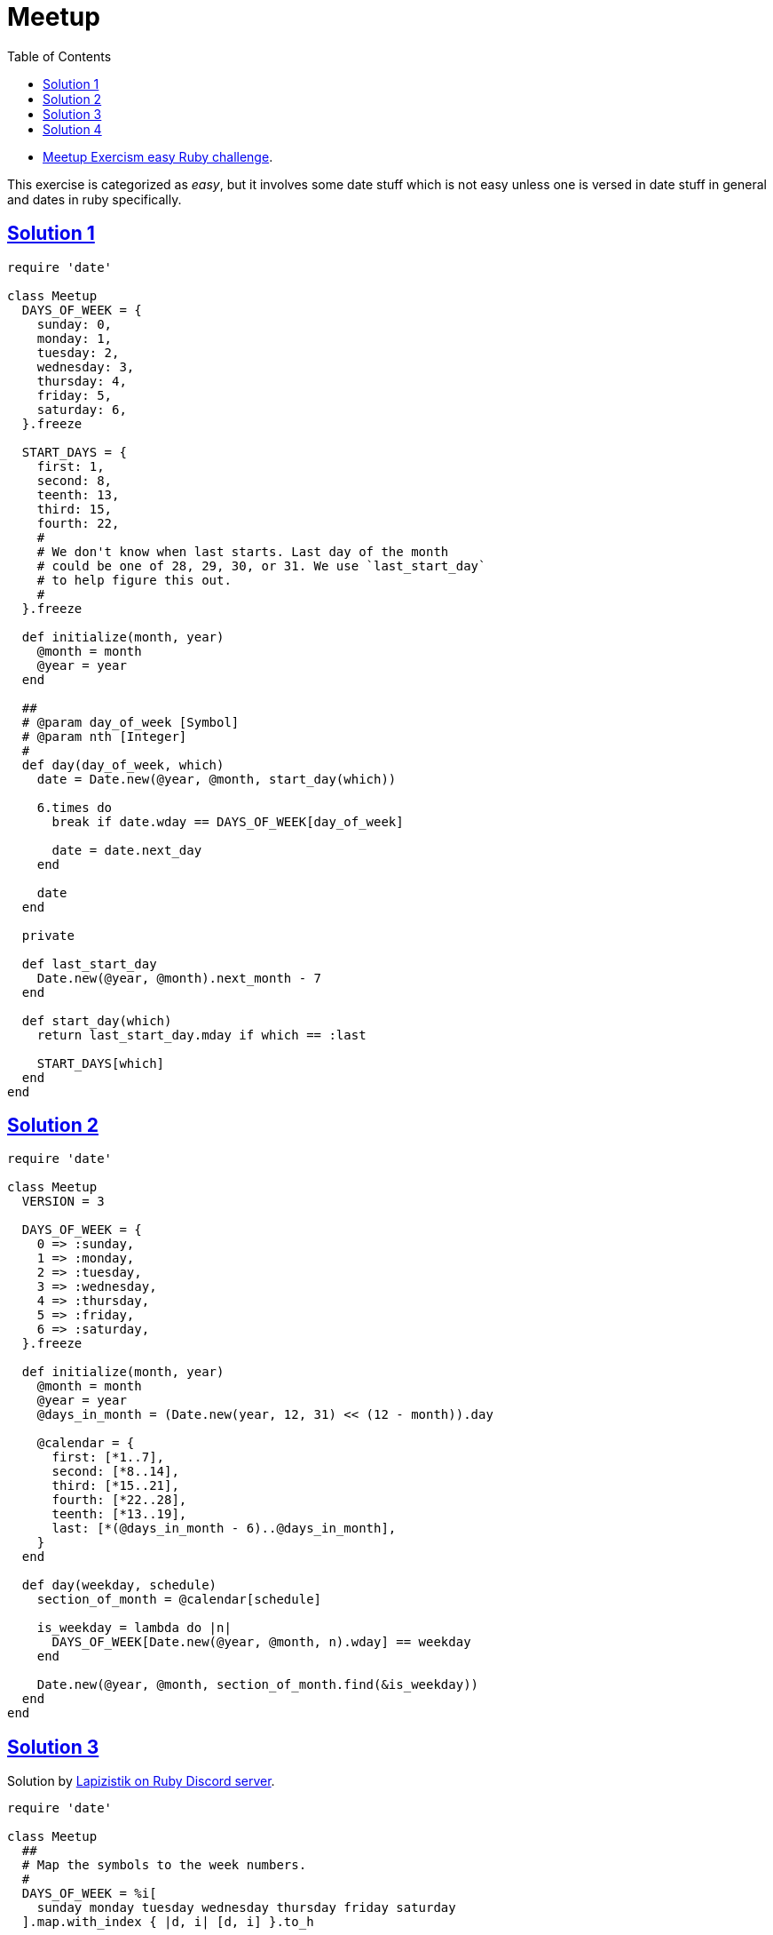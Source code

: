 = Meetup
:page-subtitle: Exercism Easy Challenge
:page-tags: ruby date range
:icons: font
:toc: left
:sectlinks:
:stem: latexmath

* link:https://exercism.org/tracks/ruby/exercises/meetup[Meetup Exercism easy Ruby challenge^].

This exercise is categorized as _easy_, but it involves some date stuff which is not easy unless one is versed in date stuff in general and dates in ruby specifically.

== Solution 1

[source,ruby]
----
require 'date'

class Meetup
  DAYS_OF_WEEK = {
    sunday: 0,
    monday: 1,
    tuesday: 2,
    wednesday: 3,
    thursday: 4,
    friday: 5,
    saturday: 6,
  }.freeze

  START_DAYS = {
    first: 1,
    second: 8,
    teenth: 13,
    third: 15,
    fourth: 22,
    #
    # We don't know when last starts. Last day of the month
    # could be one of 28, 29, 30, or 31. We use `last_start_day`
    # to help figure this out.
    #
  }.freeze

  def initialize(month, year)
    @month = month
    @year = year
  end

  ##
  # @param day_of_week [Symbol]
  # @param nth [Integer]
  #
  def day(day_of_week, which)
    date = Date.new(@year, @month, start_day(which))

    6.times do
      break if date.wday == DAYS_OF_WEEK[day_of_week]

      date = date.next_day
    end

    date
  end

  private

  def last_start_day
    Date.new(@year, @month).next_month - 7
  end

  def start_day(which)
    return last_start_day.mday if which == :last

    START_DAYS[which]
  end
end
----

== Solution 2

[source,ruby]
----
require 'date'

class Meetup
  VERSION = 3

  DAYS_OF_WEEK = {
    0 => :sunday,
    1 => :monday,
    2 => :tuesday,
    3 => :wednesday,
    4 => :thursday,
    5 => :friday,
    6 => :saturday,
  }.freeze

  def initialize(month, year)
    @month = month
    @year = year
    @days_in_month = (Date.new(year, 12, 31) << (12 - month)).day

    @calendar = {
      first: [*1..7],
      second: [*8..14],
      third: [*15..21],
      fourth: [*22..28],
      teenth: [*13..19],
      last: [*(@days_in_month - 6)..@days_in_month],
    }
  end

  def day(weekday, schedule)
    section_of_month = @calendar[schedule]

    is_weekday = lambda do |n|
      DAYS_OF_WEEK[Date.new(@year, @month, n).wday] == weekday
    end

    Date.new(@year, @month, section_of_month.find(&is_weekday))
  end
end

----

== Solution 3

Solution by link:https://discord.com/channels/518658712081268738/650031651845308419/1080239306356035705[Lapizistik on Ruby Discord server^].

[source,ruby]
----
require 'date'

class Meetup
  ##
  # Map the symbols to the week numbers.
  #
  DAYS_OF_WEEK = %i[
    sunday monday tuesday wednesday thursday friday saturday
  ].map.with_index { |d, i| [d, i] }.to_h

  def initialize(month, year)
    @month = month
    @year = year
    days_in_month = (Date.new(year, month).next_month - 1).day

    @schedules = {
      first: 1,
      second: 8,
      third: 15,
      fourth: 22,
      teenth: 13,
      last: days_in_month - 6,
    }
  end

  def day(weekday, schedule)
    start = @schedules[schedule]
    wday = DAYS_OF_WEEK[weekday]

    d = Date.new(@year, @month, start)

    d + (wday - d.wday) + (wday < d.wday ? 7 : 0)
  end
end
----

Lap

[quote, Lapizistik]
____
If the day of week targeted is after the start day of the schedule then I just use it.
So if my schedule starts with Tuesday (2) and I want a Wednesday (3) I just need to add one day (3 - 1).
But if my schedule starts on Friday (5) and I want a Monday (1) I would need to
go back 4 days (5 - 1) but then I would end up before my start day, so
I just add a full week (7) to get the next Monday.
____

== Solution 4

link:https://discord.com/channels/518658712081268738/650031651845308419/1080239306356035705[ Another solution by Lapizistik on Ruby Discord server^].

[source,ruby]
----
require 'date'

class Meetup
  VERSION = 5

  CALENDAR_SCHEDULES = {
    first: 1,
    second: 8,
    third: 15,
    fourth: 22,
    teenth: 13,
  }.freeze

  DAYS_OF_WEEK = %i[
    sunday monday tuesday wednesday thursday friday saturday
  ].map.with_index { |d, i| [d, i] }.to_h

  def initialize(month, year)
    @month = month
    @year = year

    ##
    # The last schedule is month-specific.
    #
    days_in_month = (Date.new(year, month).next_month - 1).day
    @last_schedule = days_in_month - 6
  end

  # 2024, 2, :second
  # 2024, 2,
  def day(weekday, schedule)
    date_schedule_starts = Date.new(@year, @month, schedule_start(schedule))
    wday = DAYS_OF_WEEK[weekday]

    # <1>
    wday += 7 if wday < date_schedule_starts.wday
    date_schedule_starts + (wday - date_schedule_starts.wday)
  end

  def schedule_start(schedule)
    return @last_schedule if schedule == :last

    CALENDAR_SCHEDULES[schedule] or
      raise "Unknown schedule: “#{schedule.inspect}”"
  end
end
----

<1> If the day of week we target is stem:[\ge] the start day of our schedule then I just use it.
So if the schedule starts with Tuesday (2) and we want a Wednesday (3) I just need to add one day stem:[3 - 1].

But if our schedule starts on Friday (5) and we want a Monday (1), we would need to go back 4 days stem:[5 - 1], but then we would end up before our start day, so we just add a full week (7) to get the next Monday.
